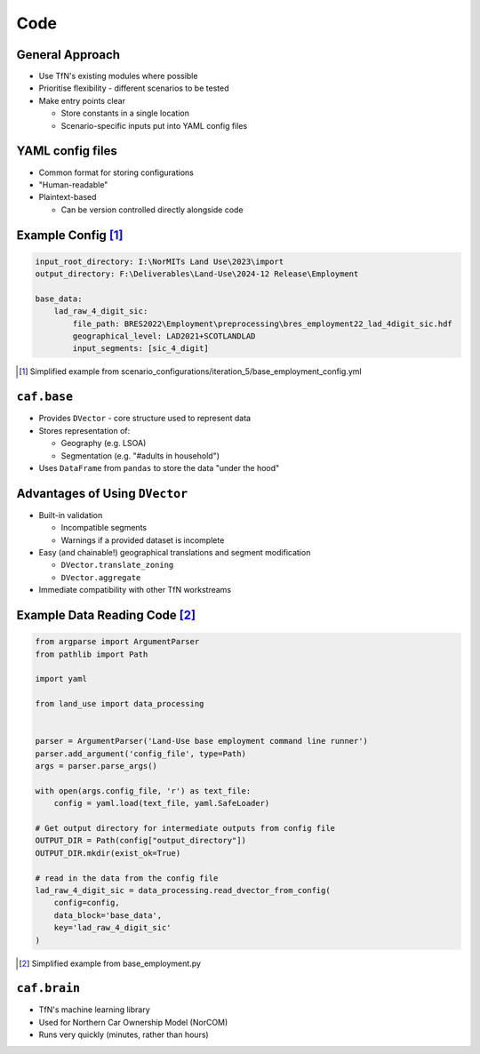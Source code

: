 Code
====

General Approach
----------------

* Use TfN's existing modules where possible
* Prioritise flexibility - different scenarios to be tested
* Make entry points clear

  * Store constants in a single location
  * Scenario-specific inputs put into YAML config files

YAML config files
-----------------

* Common format for storing configurations
* "Human-readable"
* Plaintext-based

  * Can be version controlled directly alongside code

Example Config [#]_
-------------------

.. code-block:: yaml

   input_root_directory: I:\NorMITs Land Use\2023\import
   output_directory: F:\Deliverables\Land-Use\2024-12 Release\Employment
   
   base_data:
       lad_raw_4_digit_sic:
           file_path: BRES2022\Employment\preprocessing\bres_employment22_lad_4digit_sic.hdf
           geographical_level: LAD2021+SCOTLANDLAD
           input_segments: [sic_4_digit]

.. [#] Simplified example from scenario_configurations/iteration_5/base_employment_config.yml

``caf.base``
------------

* Provides ``DVector`` - core structure used to represent data
* Stores representation of:

  * Geography (e.g. LSOA)
  * Segmentation (e.g. "#adults in household")

* Uses ``DataFrame`` from ``pandas`` to store the data "under the hood"

Advantages of Using ``DVector``
-------------------------------

* Built-in validation

  * Incompatible segments
  * Warnings if a provided dataset is incomplete

* Easy (and chainable!) geographical translations and segment modification

  * ``DVector.translate_zoning``
  * ``DVector.aggregate``

* Immediate compatibility with other TfN workstreams

Example Data Reading Code [#]_
------------------------------

.. code-block:: python

   from argparse import ArgumentParser
   from pathlib import Path
   
   import yaml
   
   from land_use import data_processing
   
   
   parser = ArgumentParser('Land-Use base employment command line runner')
   parser.add_argument('config_file', type=Path)
   args = parser.parse_args()
   
   with open(args.config_file, 'r') as text_file:
       config = yaml.load(text_file, yaml.SafeLoader)
   
   # Get output directory for intermediate outputs from config file
   OUTPUT_DIR = Path(config["output_directory"])
   OUTPUT_DIR.mkdir(exist_ok=True)
   
   # read in the data from the config file
   lad_raw_4_digit_sic = data_processing.read_dvector_from_config(
       config=config,
       data_block='base_data',
       key='lad_raw_4_digit_sic'
   )

.. [#] Simplified example from base_employment.py

``caf.brain``
-------------

* TfN's machine learning library
* Used for Northern Car Ownership Model (NorCOM)
* Runs very quickly (minutes, rather than hours)
